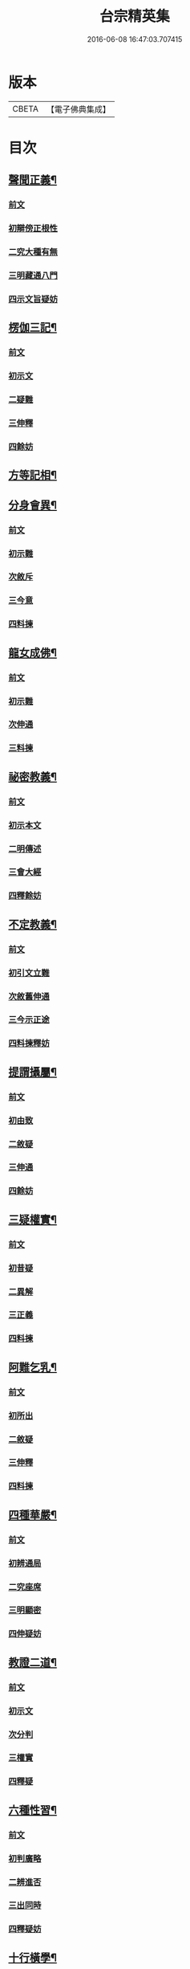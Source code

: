 #+TITLE: 台宗精英集 
#+DATE: 2016-06-08 16:47:03.707415

* 版本
 |     CBETA|【電子佛典集成】|

* 目次
** [[file:KR6d0242_002.txt::002-0236a7][聲聞正義¶]]
*** [[file:KR6d0242_002.txt::002-0236a7][前文]]
*** [[file:KR6d0242_002.txt::002-0236a16][初辯傍正根性]]
*** [[file:KR6d0242_002.txt::002-0237a15][二究大種有無]]
*** [[file:KR6d0242_002.txt::002-0237c3][三明藏通八門]]
*** [[file:KR6d0242_002.txt::002-0238a21][四示文旨疑妨]]
** [[file:KR6d0242_002.txt::002-0238c21][楞伽三記¶]]
*** [[file:KR6d0242_002.txt::002-0238c21][前文]]
*** [[file:KR6d0242_002.txt::002-0239a1][初示文]]
*** [[file:KR6d0242_002.txt::002-0239a8][二疑難]]
*** [[file:KR6d0242_002.txt::002-0239a16][三伸釋]]
*** [[file:KR6d0242_002.txt::002-0239c3][四餘妨]]
** [[file:KR6d0242_002.txt::002-0239c14][方等記相¶]]
** [[file:KR6d0242_002.txt::002-0240b21][分身會異¶]]
*** [[file:KR6d0242_002.txt::002-0240b21][前文]]
*** [[file:KR6d0242_002.txt::002-0240c6][初示難]]
*** [[file:KR6d0242_002.txt::002-0240c14][次敘斥]]
*** [[file:KR6d0242_002.txt::002-0241a6][三今意]]
*** [[file:KR6d0242_002.txt::002-0241a17][四料揀]]
** [[file:KR6d0242_002.txt::002-0241c16][龍女成佛¶]]
*** [[file:KR6d0242_002.txt::002-0241c16][前文]]
*** [[file:KR6d0242_002.txt::002-0241c21][初示難]]
*** [[file:KR6d0242_002.txt::002-0242a2][次伸通]]
*** [[file:KR6d0242_002.txt::002-0242a12][三料揀]]
** [[file:KR6d0242_002.txt::002-0242c19][祕密教義¶]]
*** [[file:KR6d0242_002.txt::002-0242c19][前文]]
*** [[file:KR6d0242_002.txt::002-0243a1][初示本文]]
*** [[file:KR6d0242_002.txt::002-0243a9][二明傳述]]
*** [[file:KR6d0242_002.txt::002-0243b10][三會大經]]
*** [[file:KR6d0242_002.txt::002-0243c11][四釋餘妨]]
** [[file:KR6d0242_002.txt::002-0244a19][不定教義¶]]
*** [[file:KR6d0242_002.txt::002-0244a19][前文]]
*** [[file:KR6d0242_002.txt::002-0244b1][初引文立難]]
*** [[file:KR6d0242_002.txt::002-0244b10][次敘舊伸通]]
*** [[file:KR6d0242_002.txt::002-0244b21][三今示正途]]
*** [[file:KR6d0242_002.txt::002-0245a5][四料揀釋妨]]
** [[file:KR6d0242_002.txt::002-0245b20][提謂攝屬¶]]
*** [[file:KR6d0242_002.txt::002-0245b20][前文]]
*** [[file:KR6d0242_002.txt::002-0245b24][初由致]]
*** [[file:KR6d0242_002.txt::002-0245c7][二敘疑]]
*** [[file:KR6d0242_002.txt::002-0245c12][三伸通]]
*** [[file:KR6d0242_002.txt::002-0246a20][四餘妨]]
** [[file:KR6d0242_002.txt::002-0246b17][三疑權實¶]]
*** [[file:KR6d0242_002.txt::002-0246b17][前文]]
*** [[file:KR6d0242_002.txt::002-0246c1][初昔疑]]
*** [[file:KR6d0242_002.txt::002-0246c7][二異解]]
*** [[file:KR6d0242_002.txt::002-0246c20][三正義]]
*** [[file:KR6d0242_002.txt::002-0247a6][四料揀]]
** [[file:KR6d0242_002.txt::002-0247a16][阿難乞乳¶]]
*** [[file:KR6d0242_002.txt::002-0247a16][前文]]
*** [[file:KR6d0242_002.txt::002-0247a21][初所出]]
*** [[file:KR6d0242_002.txt::002-0247b5][二敘疑]]
*** [[file:KR6d0242_002.txt::002-0247b9][三伸釋]]
*** [[file:KR6d0242_002.txt::002-0247c14][四料揀]]
** [[file:KR6d0242_003.txt::003-0248a7][四種華嚴¶]]
*** [[file:KR6d0242_003.txt::003-0248a7][前文]]
*** [[file:KR6d0242_003.txt::003-0248a13][初辨通局]]
*** [[file:KR6d0242_003.txt::003-0248c13][二究座席]]
*** [[file:KR6d0242_003.txt::003-0249a5][三明顯密]]
*** [[file:KR6d0242_003.txt::003-0249a17][四伸疑妨]]
** [[file:KR6d0242_003.txt::003-0249b17][教證二道¶]]
*** [[file:KR6d0242_003.txt::003-0249b17][前文]]
*** [[file:KR6d0242_003.txt::003-0249b20][初示文]]
*** [[file:KR6d0242_003.txt::003-0249c11][次分判]]
*** [[file:KR6d0242_003.txt::003-0250a17][三權實]]
*** [[file:KR6d0242_003.txt::003-0250c3][四釋疑]]
** [[file:KR6d0242_003.txt::003-0251a7][六種性習¶]]
*** [[file:KR6d0242_003.txt::003-0251a7][前文]]
*** [[file:KR6d0242_003.txt::003-0251a10][初判廣略]]
*** [[file:KR6d0242_003.txt::003-0251b10][二辨進否]]
*** [[file:KR6d0242_003.txt::003-0251c5][三出同時]]
*** [[file:KR6d0242_003.txt::003-0251c21][四釋疑妨]]
** [[file:KR6d0242_003.txt::003-0252a14][十行橫學¶]]
*** [[file:KR6d0242_003.txt::003-0252a14][前文]]
*** [[file:KR6d0242_003.txt::003-0252a17][初示文立難]]
*** [[file:KR6d0242_003.txt::003-0252b3][次敘斥舊解]]
*** [[file:KR6d0242_003.txt::003-0252b22][三正明今意]]
*** [[file:KR6d0242_003.txt::003-0252c21][四料揀釋妨]]
** [[file:KR6d0242_003.txt::003-0253b4][別向圓修¶]]
*** [[file:KR6d0242_003.txt::003-0253b4][前文]]
*** [[file:KR6d0242_003.txt::003-0253b7][初敘昔難]]
*** [[file:KR6d0242_003.txt::003-0253b11][次騰舊解]]
*** [[file:KR6d0242_003.txt::003-0253c6][三明今意]]
*** [[file:KR6d0242_003.txt::003-0253c16][四釋疑妨]]
** [[file:KR6d0242_003.txt::003-0254a16][身子退位¶]]
*** [[file:KR6d0242_003.txt::003-0254a16][前文]]
*** [[file:KR6d0242_003.txt::003-0254a19][初示文立難]]
*** [[file:KR6d0242_003.txt::003-0254b6][次敘斥舊解]]
*** [[file:KR6d0242_003.txt::003-0254b13][三今意扶宗]]
*** [[file:KR6d0242_003.txt::003-0254c3][四料揀釋妨]]
** [[file:KR6d0242_003.txt::003-0255a16][三品塵沙¶]]
*** [[file:KR6d0242_003.txt::003-0255a16][前文]]
*** [[file:KR6d0242_003.txt::003-0255a19][初明伏斷]]
*** [[file:KR6d0242_003.txt::003-0255b2][次究品]]
*** [[file:KR6d0242_003.txt::003-0255b17][三釋疑妨]]
** [[file:KR6d0242_003.txt::003-0255c24][小乘懺重¶]]
*** [[file:KR6d0242_003.txt::003-0255c24][前文]]
*** [[file:KR6d0242_003.txt::003-0256a4][初究懺重]]
*** [[file:KR6d0242_003.txt::003-0256a21][二辨足數]]
*** [[file:KR6d0242_003.txt::003-0256b13][三辨定業]]
*** [[file:KR6d0242_003.txt::003-0256b24][四釋疑妨]]
** [[file:KR6d0242_003.txt::003-0256c8][所聞法體¶]]
*** [[file:KR6d0242_003.txt::003-0256c8][前文]]
*** [[file:KR6d0242_003.txt::003-0256c12][初來意]]
*** [[file:KR6d0242_003.txt::003-0256c18][次會異]]
*** [[file:KR6d0242_003.txt::003-0257a8][三正途]]
*** [[file:KR6d0242_003.txt::003-0257a17][四料揀]]
** [[file:KR6d0242_003.txt::003-0257b8][能詮教體¶]]
*** [[file:KR6d0242_003.txt::003-0257b8][前文]]
*** [[file:KR6d0242_003.txt::003-0257b13][初所出文旨]]
*** [[file:KR6d0242_003.txt::003-0257b20][次佛世辨體]]
*** [[file:KR6d0242_003.txt::003-0257c19][三滅後辨體]]
*** [[file:KR6d0242_003.txt::003-0258a2][四料揀釋疑]]
** [[file:KR6d0242_003.txt::003-0258b2][別佛成道¶]]
** [[file:KR6d0242_003.txt::003-0258c14][玄文四序¶]]
*** [[file:KR6d0242_003.txt::003-0258c14][前文]]
*** [[file:KR6d0242_003.txt::003-0258c17][初徵問]]
*** [[file:KR6d0242_003.txt::003-0258c22][二評謬]]
*** [[file:KR6d0242_003.txt::003-0259a7][三正義]]
*** [[file:KR6d0242_003.txt::003-0259b3][四覆疎]]
** [[file:KR6d0242_004.txt::004-0259b18][焦炷辯惑¶]]
*** [[file:KR6d0242_004.txt::004-0259b18][前文]]
*** [[file:KR6d0242_004.txt::004-0259c1][初示文]]
*** [[file:KR6d0242_004.txt::004-0259c8][二疑難]]
*** [[file:KR6d0242_004.txt::004-0259c13][三伸釋]]
*** [[file:KR6d0242_004.txt::004-0260b14][四料揀]]
** [[file:KR6d0242_004.txt::004-0260c19][借別名通¶]]
*** [[file:KR6d0242_004.txt::004-0260c19][前文]]
*** [[file:KR6d0242_004.txt::004-0260c22][初究所出]]
*** [[file:KR6d0242_004.txt::004-0261a1][二辯佛世]]
*** [[file:KR6d0242_004.txt::004-0261a10][三明滅後]]
*** [[file:KR6d0242_004.txt::004-0261c13][四釋疑妨]]
** [[file:KR6d0242_004.txt::004-0262b12][二即習氣¶]]
*** [[file:KR6d0242_004.txt::004-0262b12][前文]]
*** [[file:KR6d0242_004.txt::004-0262b16][初辯塵沙即習]]
*** [[file:KR6d0242_004.txt::004-0262c8][次辯無明即習]]
*** [[file:KR6d0242_004.txt::004-0263a18][三料揀釋疑]]
** [[file:KR6d0242_004.txt::004-0263c2][合身尊特¶]]
*** [[file:KR6d0242_004.txt::004-0263c2][前文]]
*** [[file:KR6d0242_004.txt::004-0263c7][初部教偏局]]
*** [[file:KR6d0242_004.txt::004-0263c21][次敘斥舊解]]
*** [[file:KR6d0242_004.txt::004-0264a18][三正示合身]]
*** [[file:KR6d0242_004.txt::004-0264b4][四料揀釋妨]]
** [[file:KR6d0242_004.txt::004-0264c4][事理二定¶]]
*** [[file:KR6d0242_004.txt::004-0264c4][前文]]
*** [[file:KR6d0242_004.txt::004-0264c8][初經疏相違]]
*** [[file:KR6d0242_004.txt::004-0264c22][次敘疑異解]]
*** [[file:KR6d0242_004.txt::004-0265a10][三正判事理]]
*** [[file:KR6d0242_004.txt::004-0265b20][四料揀釋妨]]
** [[file:KR6d0242_004.txt::004-0265c15][信相得益¶]]
** [[file:KR6d0242_004.txt::004-0266b11][光明定題¶]]
*** [[file:KR6d0242_004.txt::004-0266b11][前文]]
*** [[file:KR6d0242_004.txt::004-0266b15][初通示本文]]
*** [[file:KR6d0242_004.txt::004-0266c5][次立疑敘斥]]
*** [[file:KR6d0242_004.txt::004-0266c21][三今意扶宗]]
*** [[file:KR6d0242_004.txt::004-0267b8][四料揀釋妨]]
** [[file:KR6d0242_004.txt::004-0267c10][評經王說¶]]
** [[file:KR6d0242_004.txt::004-0268b15][六能辯惑¶]]
*** [[file:KR6d0242_004.txt::004-0268b15][前文]]
*** [[file:KR6d0242_004.txt::004-0268b23][初正示文旨立難]]
*** [[file:KR6d0242_004.txt::004-0268c11][次略辯三身單複]]
*** [[file:KR6d0242_004.txt::004-0268c20][三通約三身對部]]
*** [[file:KR6d0242_004.txt::004-0269a4][四修性體用伸釋]]
*** [[file:KR6d0242_004.txt::004-0269a13][五應用的辯]]
*** [[file:KR6d0242_004.txt::004-0269c1][六料揀諸文疑妨]]
** [[file:KR6d0242_004.txt::004-0270a4][接正如佛¶]]
*** [[file:KR6d0242_004.txt::004-0270a4][前文]]
*** [[file:KR6d0242_004.txt::004-0270a12][初究教旨]]
*** [[file:KR6d0242_004.txt::004-0270b7][次辯當教]]
*** [[file:KR6d0242_004.txt::004-0270c5][三明被接]]
*** [[file:KR6d0242_004.txt::004-0270c15][四釋疑妨]]
** [[file:KR6d0242_005.txt::005-0271a7][寂光有相¶]]
** [[file:KR6d0242_005.txt::005-0271c9][四土橫豎¶]]
*** [[file:KR6d0242_005.txt::005-0271c9][前文]]
*** [[file:KR6d0242_005.txt::005-0271c16][初示文旨]]
*** [[file:KR6d0242_005.txt::005-0271c23][二辯橫豎]]
*** [[file:KR6d0242_005.txt::005-0272c14][三明用教]]
*** [[file:KR6d0242_005.txt::005-0273a23][四釋疑妨]]
** [[file:KR6d0242_005.txt::005-0273c6][教行五章¶]]
*** [[file:KR6d0242_005.txt::005-0273c6][前文]]
*** [[file:KR6d0242_005.txt::005-0273c11][初示難]]
*** [[file:KR6d0242_005.txt::005-0273c16][二評非]]
*** [[file:KR6d0242_005.txt::005-0274a15][三正義]]
*** [[file:KR6d0242_005.txt::005-0274b12][四釋疑]]
** [[file:KR6d0242_005.txt::005-0274c12][廣略五章¶]]
*** [[file:KR6d0242_005.txt::005-0274c12][前文]]
*** [[file:KR6d0242_005.txt::005-0274c15][初判涅槃廣]]
*** [[file:KR6d0242_005.txt::005-0275a16][次會戒疏略]]
*** [[file:KR6d0242_005.txt::005-0275b13][三伸通餘妨]]
** [[file:KR6d0242_005.txt::005-0275c7][心佛辯境¶]]
** [[file:KR6d0242_005.txt::005-0276b19][觀經五章¶]]
** [[file:KR6d0242_005.txt::005-0276c21][定散二善¶]]
** [[file:KR6d0242_005.txt::005-0277b20][三料揀境¶]]
*** [[file:KR6d0242_005.txt::005-0277b20][前文]]
*** [[file:KR6d0242_005.txt::005-0277c2][初示文]]
*** [[file:KR6d0242_005.txt::005-0277c11][二敘難]]
*** [[file:KR6d0242_005.txt::005-0277c16][三解釋]]
*** [[file:KR6d0242_005.txt::005-0278b8][四料揀]]
** [[file:KR6d0242_005.txt::005-0278c6][止觀一接¶]]
*** [[file:KR6d0242_005.txt::005-0278c6][前文]]
*** [[file:KR6d0242_005.txt::005-0278c9][初引文]]
*** [[file:KR6d0242_005.txt::005-0278c13][二示難]]
*** [[file:KR6d0242_005.txt::005-0278c16][三解釋]]
*** [[file:KR6d0242_005.txt::005-0279a23][四料揀]]
** [[file:KR6d0242_005.txt::005-0279b16][立陰正義¶]]
** [[file:KR6d0242_005.txt::005-0280a4][家家判頌¶]]
*** [[file:KR6d0242_005.txt::005-0280a4][前文]]
*** [[file:KR6d0242_005.txt::005-0280a8][初示疑]]
*** [[file:KR6d0242_005.txt::005-0280a13][二評舊]]
*** [[file:KR6d0242_005.txt::005-0280b11][三助正]]
*** [[file:KR6d0242_005.txt::005-0280c5][四餘妨]]
** [[file:KR6d0242_005.txt::005-0281a14][車體正義¶]]
** [[file:KR6d0242_005.txt::005-0281b7][No.966-A刻台宗精英集䟦¶]]

* 卷
[[file:KR6d0242_002.txt][台宗精英集 2]]
[[file:KR6d0242_003.txt][台宗精英集 3]]
[[file:KR6d0242_004.txt][台宗精英集 4]]
[[file:KR6d0242_005.txt][台宗精英集 5]]

